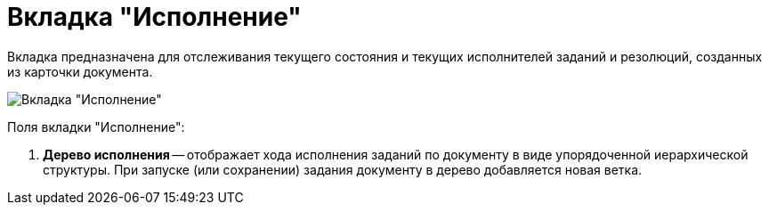 = Вкладка "Исполнение"

Вкладка предназначена для отслеживания текущего состояния и текущих исполнителей заданий и резолюций, созданных из карточки документа.

image::Card_Doc_Tab_PerformerTask.png[Вкладка "Исполнение"]

Поля вкладки "Исполнение":

. *Дерево исполнения* -- отображает хода исполнения заданий по документу в виде упорядоченной иерархической структуры. При запуске (или сохранении) задания документу в дерево добавляется новая ветка.
